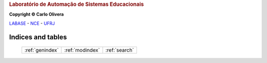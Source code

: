 .. Kwarwp documentation master file, created by
   sphinx-quickstart on Mon Jul 27 10:30:56 2020.
   You can adapt this file completely to your liking, but it should at least
   contain the root `toctree` directive.

.. Tutorial Dois documentation master file, created by
   sphinx-quickstart on Thu Jul 16 20:13:03 2020.
   You can adapt this file completely to your liking, but it should at least
   contain the root `toctree` directive.

.. rubric::  Laboratório de Automação de Sistemas Educacionais

**Copyright © Carlo Olivera**

LABASE_ - NCE_ - UFRJ_

|LABASE|

.. _LABASE: http://labase.activufrj.nce.ufrj.br
.. _NCE: http://nce.ufrj.br
.. _UFRJ: http://www.ufrj.br
.. _Keep a Changelog: https://keepachangelog.com/en/1.0.0/

.. |LABASE| image:: https://cetoli.gitlab.io/spyms/image/labase-logo-8.png
   :target: http://labase.activufrj.nce.ufrj.br
   :alt: LABASE


Indices and tables
==================

 +------------------+--------------------+-------------------------+
 | :ref:`genindex`  +  :ref:`modindex`   +   :ref:`search`         |
 +------------------+--------------------+-------------------------+


